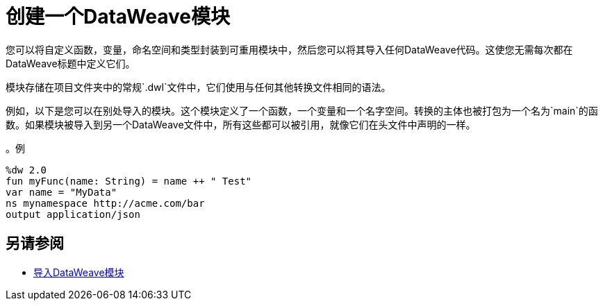 = 创建一个DataWeave模块
:keywords: studio, anypoint, esb, transform, transformer, format, aggregate, rename, split, filter convert, xml, json, csv, pojo, java object, metadata, dataweave, data weave, datamapper, dwl, dfl, dw, output structure, input structure, map, mapping

您可以将自定义函数，变量，命名空间和类型封装到可重用模块中，然后您可以将其导入任何DataWeave代码。这使您无需每次都在DataWeave标题中定义它们。

模块存储在项目文件夹中的常规`.dwl`文件中，它们使用与任何其他转换文件相同的语法。

例如，以下是您可以在别处导入的模块。这个模块定义了一个函数，一个变量和一个名字空间。转换的主体也被打包为一个名为`main`的函数。如果模块被导入到另一个DataWeave文件中，所有这些都可以被引用，就像它们在头文件中声明的一样。

。例
[source,DataWeave,linenums]
----
%dw 2.0
fun myFunc(name: String) = name ++ " Test"
var name = "MyData"
ns mynamespace http://acme.com/bar
output application/json
----

////
例如，您可以将其存储在`myModules/MyModule.dwl`中，然后通过`import myModules::MyModule`将其引用到其他文件中。但是，您不能引用标题中的函数，变量和名称空间。
////

== 另请参阅

*  link:dataweave-import-module[导入DataWeave模块]

